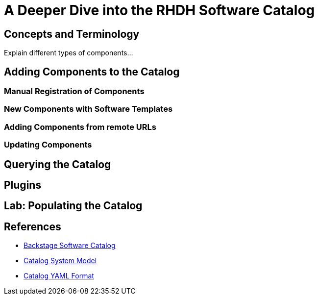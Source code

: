 = A Deeper Dive into the RHDH Software Catalog
:navtitle: Software Catalog Deep Dive

== Concepts and Terminology

Explain different types of components...

== Adding Components to the Catalog

=== Manual Registration of Components

=== New Components with Software Templates

=== Adding Components from remote URLs

=== Updating Components

== Querying the Catalog

== Plugins

== Lab: Populating the Catalog

== References

* https://backstage.io/docs/features/software-catalog[Backstage Software Catalog^]
* https://backstage.io/docs/features/software-catalog/system-model[Catalog System Model^]
* https://backstage.io/docs/features/software-catalog/descriptor-format[Catalog YAML Format^]